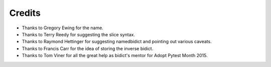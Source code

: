 Credits
-------

- Thanks to Gregory Ewing for the name.

- Thanks to Terry Reedy for suggesting the slice syntax.

- Thanks to Raymond Hettinger for suggesting namedbidict
  and pointing out various caveats.

- Thanks to Francis Carr for the idea of storing the inverse bidict.

- Thanks to Tom Viner for all the great help as bidict's mentor
  for Adopt Pytest Month 2015.
